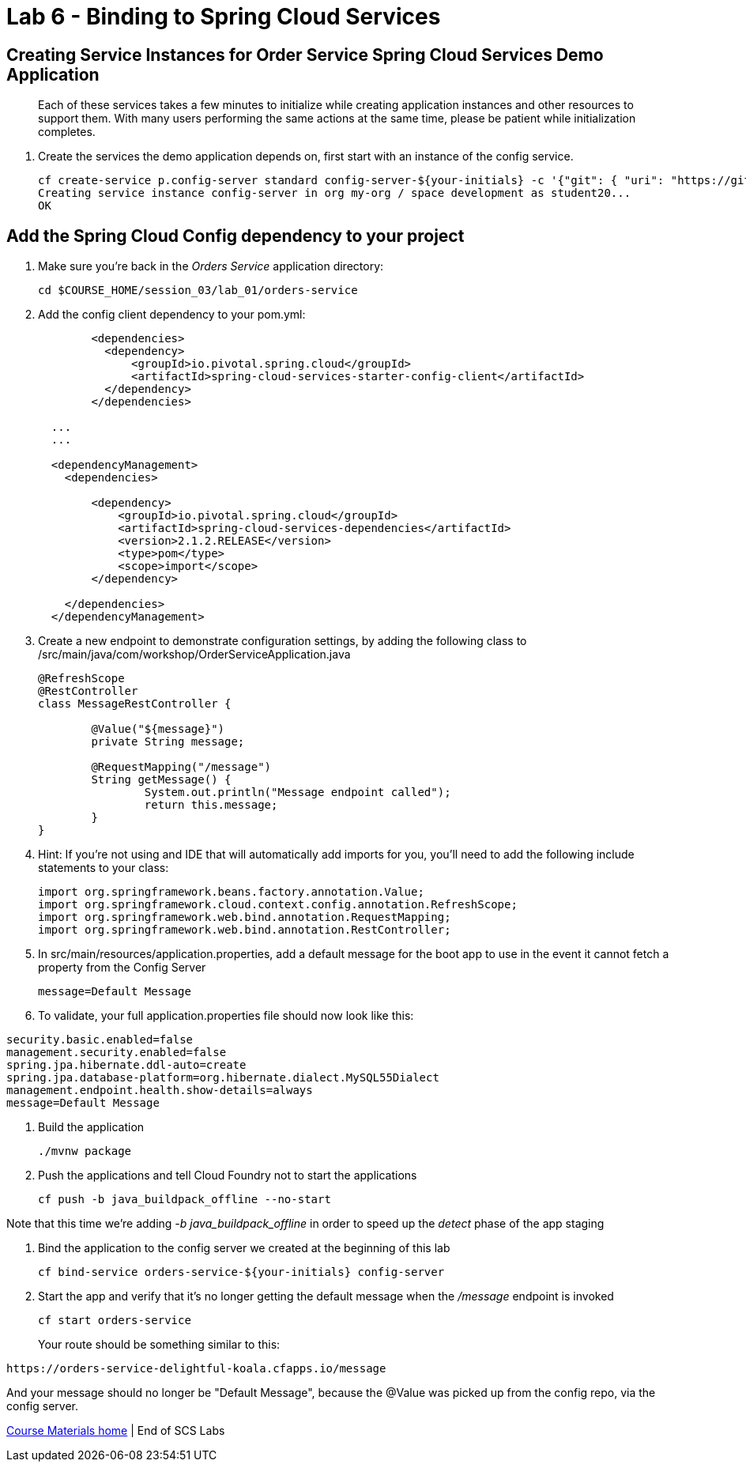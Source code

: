 :compat-mode:
= Lab 6 - Binding to Spring Cloud Services

[abstract]
--

--
== Creating Service Instances for Order Service Spring Cloud Services Demo Application
> Each of these services takes a few minutes to initialize while creating application instances and other resources to support them. With many users performing the same actions at the same time, please be patient while initialization completes.

. Create the services the demo application depends on, first start with an instance of the config service.
+
----
cf create-service p.config-server standard config-server-${your-initials} -c '{"git": { "uri": "https://github.com/stwomack/womack-configrepo" } }'
Creating service instance config-server in org my-org / space development as student20...
OK
----

== Add the Spring Cloud Config dependency to your project

. Make sure you're back in the _Orders Service_ application directory:
+
----
cd $COURSE_HOME/session_03/lab_01/orders-service
----

. Add the config client dependency to your pom.yml:
+
----
	<dependencies>
	  <dependency>
	      <groupId>io.pivotal.spring.cloud</groupId>
	      <artifactId>spring-cloud-services-starter-config-client</artifactId>
	  </dependency>
	</dependencies>
  
  ...
  ...
  
  <dependencyManagement>
    <dependencies>
    
        <dependency>
            <groupId>io.pivotal.spring.cloud</groupId>
            <artifactId>spring-cloud-services-dependencies</artifactId>
            <version>2.1.2.RELEASE</version>
            <type>pom</type>
            <scope>import</scope>
        </dependency>
	
    </dependencies>
  </dependencyManagement>
----

. Create a new endpoint to demonstrate configuration settings, by adding the following class to /src/main/java/com/workshop/OrderServiceApplication.java
+
----
@RefreshScope
@RestController
class MessageRestController {

	@Value("${message}")
	private String message;

	@RequestMapping("/message")
	String getMessage() {
		System.out.println("Message endpoint called");
		return this.message;
	}
}
----
 
. Hint: If you're not using and IDE that will automatically add imports for you, you'll need to add the following include statements to your class:
+
----
import org.springframework.beans.factory.annotation.Value;
import org.springframework.cloud.context.config.annotation.RefreshScope;
import org.springframework.web.bind.annotation.RequestMapping;
import org.springframework.web.bind.annotation.RestController;
----

. In src/main/resources/application.properties, add a default message for the boot app to use in the event it cannot fetch a property from the Config Server
+
----
message=Default Message
----

. To validate, your full application.properties file should now look like this:

```
security.basic.enabled=false
management.security.enabled=false
spring.jpa.hibernate.ddl-auto=create
spring.jpa.database-platform=org.hibernate.dialect.MySQL55Dialect
management.endpoint.health.show-details=always
message=Default Message
```

.  Build the application
+
----
./mvnw package
----
.  Push the applications and tell Cloud Foundry not to start the applications
+
----
cf push -b java_buildpack_offline --no-start
----

Note that this time we're adding '-b java_buildpack_offline' in order to speed up the 'detect' phase of the app staging

.  Bind the application to the config server we created at the beginning of this lab
+
----
cf bind-service orders-service-${your-initials} config-server
----

.  Start the app and verify that it's no longer getting the default message when the '/message' endpoint is invoked
+
----
cf start orders-service
----
+
Your route should be something similar to this:
----
https://orders-service-delightful-koala.cfapps.io/message
----

And your message should no longer be "Default Message", because the @Value was picked up from the config repo, via the config server.

link:/README.md#course-materials[Course Materials home] | End of SCS Labs
